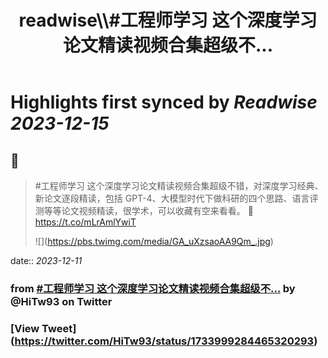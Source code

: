 :PROPERTIES:
:title: readwise\\#工程师学习 这个深度学习论文精读视频合集超级不...
:END:

:PROPERTIES:
:author: [[HiTw93 on Twitter]]
:full-title: "\#工程师学习 这个深度学习论文精读视频合集超级不..."
:category: [[tweets]]
:url: https://twitter.com/HiTw93/status/1733999284465320293
:image-url: https://pbs.twimg.com/profile_images/1540397753586528256/SFkyn7LD.jpg
:END:

* Highlights first synced by [[Readwise]] [[2023-12-15]]
** 📌
#+BEGIN_QUOTE
#工程师学习 这个深度学习论文精读视频合集超级不错，对深度学习经典、新论文逐段精读，包括 GPT-4、大模型时代下做科研的四个思路、语言评测等等论文视频精读，很学术，可以收藏有空来看看。
🤖 https://t.co/mLrAmlYwiT 

![](https://pbs.twimg.com/media/GA_uXzsaoAA9Qm_.jpg) 
#+END_QUOTE
    date:: [[2023-12-11]]
*** from _#工程师学习 这个深度学习论文精读视频合集超级不..._ by @HiTw93 on Twitter
*** [View Tweet](https://twitter.com/HiTw93/status/1733999284465320293)